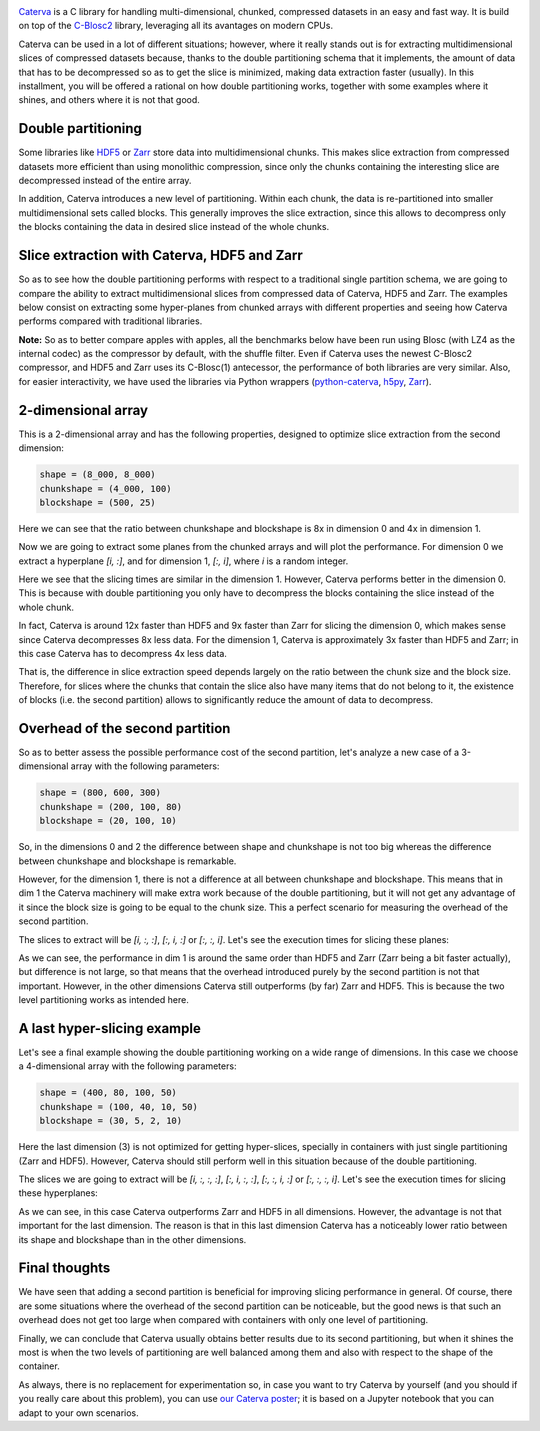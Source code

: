 .. title: Caterva Slicing Performance: A Study
.. author: Oscar Guiñon, Francesc Alted
.. slug: caterva-slicing-perf
.. date: 2021-07-26 4:32:20 UTC
.. tags: caterva slicing perf
.. category:
.. link:
.. description:
.. type: text


.. image:: /images/cat_slicing/caterva.png
  :width: 50%
  :align: center

`Caterva <https://caterva.readthedocs.io/en/latest/getting_started/overview.html>`_ is a C library for handling multi-dimensional, chunked, compressed datasets in an easy and fast way.  It is build on top of the `C-Blosc2 <https://c-blosc2.readthedocs.io/en/latest/>`_ library, leveraging all its avantages on modern CPUs.  

Caterva can be used in a lot of different situations; however, where it really stands out is for extracting multidimensional slices of compressed datasets because, thanks to the double partitioning schema that it implements, the amount of data that has to be decompressed so as to get the slice is minimized, making data extraction faster (usually).  In this installment, you will be offered a rational on how double partitioning works, together with some examples where it shines, and others where it is not that good.


Double partitioning
-------------------

.. image:: /images/cat_slicing/cat_vs_zarr,hdf5.png
  :width: 70%
  :align: center


Some libraries like `HDF5 <https://www.hdfgroup.org/solutions/hdf5/>`_ or `Zarr <https://zarr.readthedocs.io/en/stable/>`_ store data into multidimensional chunks. This makes slice extraction from compressed datasets more efficient than using monolithic compression, since only the chunks containing the interesting slice are decompressed instead of the entire array.

In addition, Caterva introduces a new level of partitioning.  Within each chunk, the data is re-partitioned into smaller multidimensional sets called blocks.  This generally improves the slice extraction, since this allows to decompress only the blocks containing the data in desired slice instead of the whole chunks.


Slice extraction with Caterva, HDF5 and Zarr
--------------------------------------------

So as to see how the double partitioning performs with respect to a traditional single partition schema, we are going to compare the ability to extract multidimensional slices from compressed data of Caterva, HDF5 and Zarr. The examples below consist on extracting some hyper-planes from chunked arrays with different properties and seeing how Caterva performs compared with traditional libraries.

**Note:** So as to better compare apples with apples, all the benchmarks below have been run using Blosc (with LZ4 as the internal codec) as the compressor by default, with the shuffle filter.  Even if Caterva uses the newest C-Blosc2 compressor, and HDF5 and Zarr uses its C-Blosc(1) antecessor, the performance of both libraries are very similar.  Also, for easier interactivity, we have used the libraries via Python wrappers (`python-caterva <https://python-caterva.readthedocs.io/en/latest/>`_, `h5py <http://www.h5py.org>`_, `Zarr <https://zarr.readthedocs.io/en/stable/>`_).


2-dimensional array
-------------------

This is a 2-dimensional array and has the following properties, designed to optimize slice extraction from the second dimension:

.. code-block:: console

    shape = (8_000, 8_000)
    chunkshape = (4_000, 100)
    blockshape = (500, 25)

Here we can see that the ratio between chunkshape and blockshape is 8x in dimension 0 and 4x in dimension 1.

.. image:: /images/cat_slicing/dim0.png
  :width: 70%
  :align: center

.. image:: /images/cat_slicing/dim1.png
  :width: 70%
  :align: center

Now we are going to extract some planes from the chunked arrays and will plot the performance. For dimension 0 we extract a hyperplane `[i, :]`, and for dimension 1, `[:, i]`, where *i* is a random integer.

.. image:: /images/cat_slicing/2dim.png
  :width: 80%
  :align: center

Here we see that the slicing times are similar in the dimension 1. However, Caterva performs better in the dimension 0. This is because with double partitioning you only have to decompress the blocks containing the slice instead of the whole chunk.

In fact, Caterva is around 12x faster than HDF5 and 9x faster than Zarr for slicing the dimension 0, which makes sense since Caterva decompresses 8x less data.
For the dimension 1, Caterva is approximately 3x faster than HDF5 and Zarr; in this case Caterva has to decompress 4x less data.

That is, the difference in slice extraction speed depends largely on the ratio between the chunk size and the block size. Therefore, for slices where the chunks that contain the slice also have many items that do not belong to it, the existence of blocks (i.e. the second partition) allows to significantly reduce the amount of data to decompress.


Overhead of the second partition
--------------------------------

So as to better assess the possible performance cost of the second partition, let's analyze a new case of a 3-dimensional array with the following parameters:

.. code-block:: console

    shape = (800, 600, 300)
    chunkshape = (200, 100, 80)
    blockshape = (20, 100, 10)

So, in the dimensions 0 and 2 the difference between shape and chunkshape is not too big whereas the difference between chunkshape and blockshape is remarkable.

However, for the dimension 1, there is not a difference at all between chunkshape and blockshape.  This means that in dim 1 the Caterva machinery will make extra work because of the double partitioning, but it will not get any advantage of it since the block size is going to be equal to the chunk size.  This a perfect scenario for measuring the overhead of the second partition.

The slices to extract will be `[i, :, :]`, `[:, i, :]` or `[:, :, i]`. Let's see the execution times for slicing these planes:

.. image:: /images/cat_slicing/3dim.png
  :width: 80%
  :align: center

As we can see, the performance in dim 1 is around the same order than HDF5 and Zarr (Zarr being a bit faster actually), but difference is not large, so that means that the overhead introduced purely by the second partition is not that important.
However, in the other dimensions Caterva still outperforms (by far) Zarr and HDF5.  This is because the two level partitioning works as intended here.


A last hyper-slicing example
----------------------------

Let's see a final example showing the double partitioning working on a wide range of dimensions.  In this case we choose a 4-dimensional array with the following parameters:

.. code-block:: console

    shape = (400, 80, 100, 50)
    chunkshape = (100, 40, 10, 50)
    blockshape = (30, 5, 2, 10)

Here the last dimension (3) is not optimized for getting hyper-slices, specially in containers with just single partitioning (Zarr and HDF5).  However, Caterva should still perform well in this situation because of the double partitioning.

The slices we are going to extract will be `[i, :, :, :]`, `[:, i, :, :]`, `[:, :, i, :]` or `[:, :, :, i]`. Let's see the execution times for slicing these hyperplanes:

.. image:: /images/cat_slicing/4dim.png
  :width: 80%
  :align: center

As we can see, in this case Caterva outperforms Zarr and HDF5 in all dimensions.  However, the advantage is not that important for the last dimension.  The reason is that in this last dimension Caterva has a noticeably lower ratio between its shape and blockshape than in the other dimensions.


Final thoughts
--------------

We have seen that adding a second partition is beneficial for improving slicing performance in general.  Of course, there are some situations where the overhead of the second partition can be noticeable, but the good news is that such an overhead does not get too large when compared with containers with only one level of partitioning.

Finally, we can conclude that Caterva usually obtains better results due to its second partitioning, but when it shines the most is when the two levels of partitioning are well balanced among them and also with respect to the shape of the container.

As always, there is no replacement for experimentation so, in case you want to try Caterva by yourself (and you should if you really care about this problem), you can use `our Caterva poster <https://github.com/Blosc/caterva-scipy21>`_; it is based on a Jupyter notebook that you can adapt to your own scenarios.
